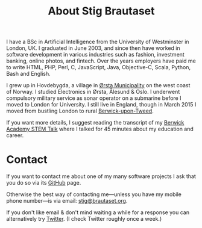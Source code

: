 #+title: About Stig Brautaset

I have a BSc in Artificial Intelligence from the University of
Westminster in London, UK. I graduated in June 2003, and since then
have worked in software development in various industries such as
fashion, investment banking, online photos, and fintech. Over the
years employers have paid me to write HTML, PHP, Perl, C, JavaScript,
Java, Objective-C, Scala, Python, Bash and English.

I grew up in Hovdebygda, a village in [[https://en.wikipedia.org/wiki/%C3%98rsta][Ørsta Municipality]] on the west
coast of Norway. I studied Electronics in Ørsta, Ålesund & Oslo. I
underwent compulsory military service as sonar operator on a submarine
before I moved to London for University. I still live in England,
though in March 2015 I moved from bustling London to rural
[[https://en.wikipedia.org/wiki/Berwick-upon-Tweed][Berwick-upon-Tweed]].

If you want more details, I suggest reading the transcript of my
[[file:articles/2016/berwick-academy-stem-talk.org][Berwick Academy STEM Talk]] where I talked for 45 minutes about my
education and career.

* Contact
  :PROPERTIES:
  :CUSTOM_ID: contact
  :END:

If you want to contact me about one of my many software projects I ask
that you do so via its [[https://github.com/stig][GitHub]] page.

Otherwise the best way of contacting me---unless you have my mobile
phone number---is via email: [[mailto:stig@brautaset.org][stig@brautaset.org]].

If you don't like email & don't mind waiting a while for a response
you can alternatively try [[http://twitter.com/stigbra][Twitter]]. (I check Twitter roughly once a
week.)
